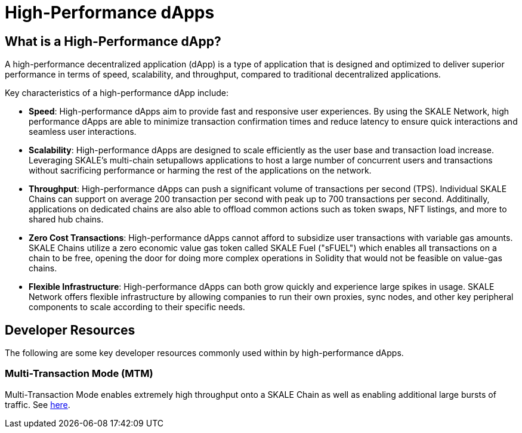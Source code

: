 = High-Performance dApps

== What is a High-Performance dApp?

A high-performance decentralized application (dApp) is a type of application that is designed and optimized to deliver superior performance in terms of speed, scalability, and throughput, compared to traditional decentralized applications.

Key characteristics of a high-performance dApp include:

- *Speed*: High-performance dApps aim to provide fast and responsive user experiences. By using the SKALE Network, high performance dApps are able to minimize transaction confirmation times and reduce latency to ensure quick interactions and seamless user interactions.

- *Scalability*: High-performance dApps are designed to scale efficiently as the user base and transaction load increase. Leveraging SKALE's multi-chain setupallows applications to host a large number of concurrent users and transactions without sacrificing performance or harming the rest of the applications on the network.

- *Throughput*: High-performance dApps can push a significant volume of transactions per second (TPS). Individual SKALE Chains can support on average 200 transaction per second with peak up to 700 transactions per second. Additinally, applications on dedicated chains are also able to offload common actions such as token swaps, NFT listings, and more to shared hub chains.

- *Zero Cost Transactions*: High-performance dApps cannot afford to subsidize user transactions with variable gas amounts. SKALE Chains utilize a zero economic value gas token called SKALE Fuel ("sFUEL") which enables all transactions on a chain to be free, opening the door for doing more complex operations in Solidity that would not be feasible on value-gas chains.

- *Flexible Infrastructure*: High-performance dApps can both grow quickly and experience large spikes in usage. SKALE Network offers flexible infrastructure by allowing companies to run their own proxies, sync nodes, and other key peripheral components to scale according to their specific needs.

== Developer Resources

The following are some key developer resources commonly used within by high-performance dApps.

=== Multi-Transaction Mode (MTM)

Multi-Transaction Mode enables extremely high throughput onto a SKALE Chain as well as enabling additional large bursts of traffic. See xref:mtm-mode.adoc[here].
